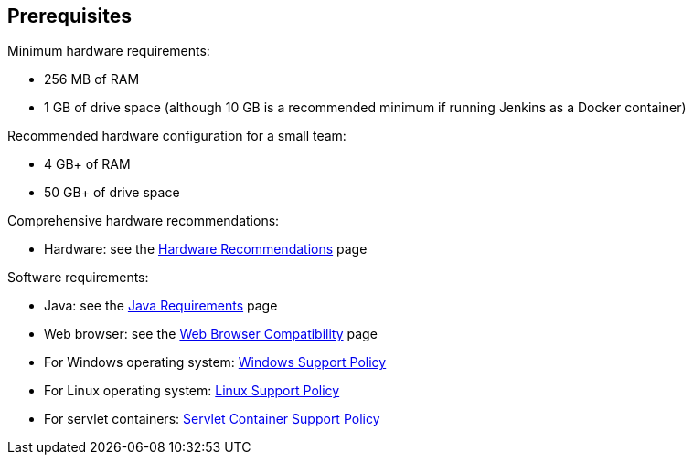////
This file is only meant to be included as a snippet in other documents.
There is a version of this file for the general 'Installing Jenkins' page
(index.adoc) and another for tutorials (_run-jenkins-in-docker.adoc).
This file is for the index.adoc page used in the general 'Installing Jenkins'
page.
////

== Prerequisites

Minimum hardware requirements:

* 256 MB of RAM
* 1 GB of drive space (although 10 GB is a recommended minimum if running
  Jenkins as a Docker container)

Recommended hardware configuration for a small team:

* 4 GB+ of RAM
* 50 GB+ of drive space

Comprehensive hardware recommendations:

* Hardware: see the link:/doc/book/scaling/hardware-recommendations[Hardware Recommendations] page

Software requirements:

* Java: see the link:/doc/book/platform-information/support-policy-java/[Java Requirements] page
* Web browser: see the link:/doc/administration/requirements/web-browsers/[Web Browser Compatibility] page
* For Windows operating system: link:/doc/administration/requirements/windows/[Windows Support Policy]
* For Linux operating system: link:/doc/book/platform-information/support-policy-linux/[Linux Support Policy]
* For servlet containers: link:/doc/book/platform-information/support-policy-servlet-containers/[Servlet Container Support Policy]
